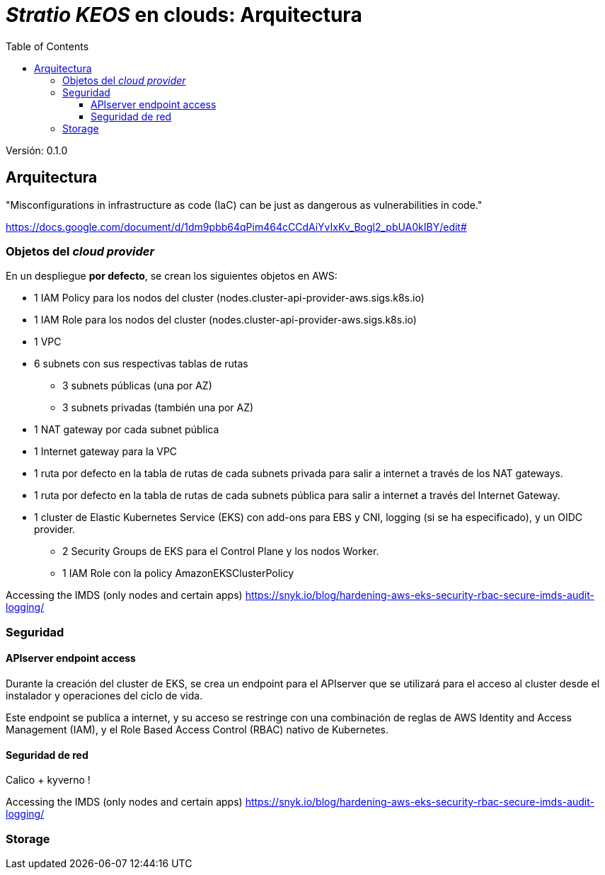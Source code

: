 :toc: left
:toclevels: 4

= _Stratio KEOS_ en clouds: Arquitectura

Versión: 0.1.0

== Arquitectura

"Misconfigurations in infrastructure as code (IaC) can be just as dangerous as vulnerabilities in code."

https://docs.google.com/document/d/1dm9pbb64qPim464cCCdAiYvIxKv_Bogl2_pbUA0kIBY/edit#

=== Objetos del _cloud provider_

En un despliegue *por defecto*, se crean los siguientes objetos en AWS:

* 1 IAM Policy para los nodos del cluster (nodes.cluster-api-provider-aws.sigs.k8s.io)
* 1 IAM Role para los nodos del cluster (nodes.cluster-api-provider-aws.sigs.k8s.io)
* 1 VPC
* 6 subnets con sus respectivas tablas de rutas
** 3 subnets públicas (una por AZ)
** 3 subnets privadas (también una por AZ)
* 1 NAT gateway por cada subnet pública
* 1 Internet gateway para la VPC
* 1 ruta por defecto en la tabla de rutas de cada subnets privada para salir a internet a través de los NAT gateways.
* 1 ruta por defecto en la tabla de rutas de cada subnets pública para salir a internet a través del Internet Gateway.
* 1 cluster de Elastic Kubernetes Service (EKS) con add-ons para EBS y CNI, logging (si se ha especificado), y un OIDC provider.
** 2 Security Groups de EKS para el Control Plane y los nodos Worker.
** 1 IAM Role con la policy AmazonEKSClusterPolicy


Accessing the IMDS (only nodes and certain apps) https://snyk.io/blog/hardening-aws-eks-security-rbac-secure-imds-audit-logging/

=== Seguridad

==== APIserver endpoint access

Durante la creación del cluster de EKS, se crea un endpoint para el APIserver que se utilizará para el acceso al cluster desde el instalador y operaciones del ciclo de vida.

Este endpoint se publica a internet, y su acceso se restringe con una combinación de reglas de AWS Identity and Access Management (IAM), y el Role Based Access Control (RBAC) nativo de Kubernetes.

==== Seguridad de red

Calico + kyverno !

Accessing the IMDS (only nodes and certain apps) https://snyk.io/blog/hardening-aws-eks-security-rbac-secure-imds-audit-logging/

=== Storage


